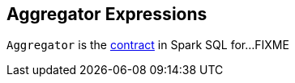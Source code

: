 == [[Aggregator]] Aggregator Expressions

`Aggregator` is the <<contract, contract>> in Spark SQL for...FIXME
